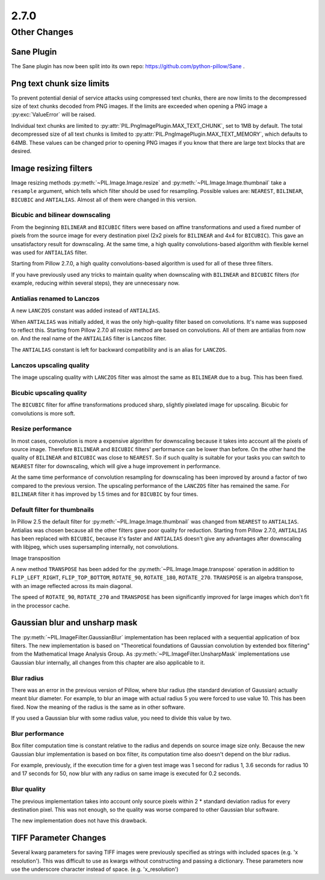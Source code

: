 2.7.0
-----

Other Changes
=============

Sane Plugin
^^^^^^^^^^^

The Sane plugin has now been split into its own repo:
https://github.com/python-pillow/Sane .

Png text chunk size limits
^^^^^^^^^^^^^^^^^^^^^^^^^^

To prevent potential denial of service attacks using compressed text
chunks, there are now limits to the decompressed size of text chunks
decoded from PNG images. If the limits are exceeded when opening a PNG
image a :py:exc:`ValueError` will be raised.

Individual text chunks are limited to
:py:attr:`PIL.PngImagePlugin.MAX_TEXT_CHUNK`, set to 1MB by
default. The total decompressed size of all text chunks is limited to
:py:attr:`PIL.PngImagePlugin.MAX_TEXT_MEMORY`, which defaults to
64MB. These values can be changed prior to opening PNG images if you
know that there are large text blocks that are desired.

Image resizing filters
^^^^^^^^^^^^^^^^^^^^^^

Image resizing methods :py:meth:`~PIL.Image.Image.resize` and
:py:meth:`~PIL.Image.Image.thumbnail` take a ``resample`` argument, which tells
which filter should be used for resampling. Possible values are:
``NEAREST``, ``BILINEAR``, ``BICUBIC`` and ``ANTIALIAS``. Almost all of them
were changed in this version.

Bicubic and bilinear downscaling
++++++++++++++++++++++++++++++++

From the beginning ``BILINEAR`` and ``BICUBIC`` filters were based on affine
transformations and used a fixed number of pixels from the source image for
every destination pixel (2x2 pixels for ``BILINEAR`` and 4x4 for ``BICUBIC``).
This gave an unsatisfactory result for downscaling. At the same time, a high
quality convolutions-based algorithm with flexible kernel was used for
``ANTIALIAS`` filter.

Starting from Pillow 2.7.0, a high quality convolutions-based algorithm is used
for all of these three filters.

If you have previously used any tricks to maintain quality when downscaling with
``BILINEAR`` and ``BICUBIC`` filters (for example, reducing within several
steps), they are unnecessary now.

Antialias renamed to Lanczos
++++++++++++++++++++++++++++

A new ``LANCZOS`` constant was added instead of ``ANTIALIAS``.

When ``ANTIALIAS`` was initially added, it was the only high-quality filter
based on convolutions. It's name was supposed to reflect this. Starting from
Pillow 2.7.0 all resize method are based on convolutions. All of them are
antialias from now on. And the real name of the ``ANTIALIAS`` filter is Lanczos
filter.

The ``ANTIALIAS`` constant is left for backward compatibility and is an alias
for ``LANCZOS``.

Lanczos upscaling quality
+++++++++++++++++++++++++

The image upscaling quality with ``LANCZOS`` filter was almost the same as
``BILINEAR`` due to a bug. This has been fixed.

Bicubic upscaling quality
+++++++++++++++++++++++++

The ``BICUBIC`` filter for affine transformations produced sharp, slightly
pixelated image for upscaling. Bicubic for convolutions is more soft.

Resize performance
++++++++++++++++++

In most cases, convolution is more a expensive algorithm for downscaling
because it takes into account all the pixels of source image. Therefore
``BILINEAR`` and ``BICUBIC`` filters' performance can be lower than before.
On the other hand the quality of ``BILINEAR`` and ``BICUBIC`` was close to
``NEAREST``. So if such quality is suitable for your tasks you can switch to
``NEAREST`` filter for downscaling, which will give a huge improvement in
performance.

At the same time performance of convolution resampling for downscaling has been
improved by around a factor of two compared to the previous version.
The upscaling performance of the ``LANCZOS`` filter has remained the same. For
``BILINEAR`` filter it has improved by 1.5 times and for ``BICUBIC`` by four
times.

Default filter for thumbnails
+++++++++++++++++++++++++++++

In Pillow 2.5 the default filter for :py:meth:`~PIL.Image.Image.thumbnail` was
changed from ``NEAREST`` to ``ANTIALIAS``. Antialias was chosen because all the
other filters gave poor quality for reduction. Starting from Pillow 2.7.0,
``ANTIALIAS`` has been replaced with ``BICUBIC``, because it's faster and
``ANTIALIAS`` doesn't give any advantages after downscaling with libjpeg, which
uses supersampling internally, not convolutions.

Image transposition

A new method ``TRANSPOSE`` has been added for the
:py:meth:`~PIL.Image.Image.transpose` operation in addition to
``FLIP_LEFT_RIGHT``, ``FLIP_TOP_BOTTOM``, ``ROTATE_90``, ``ROTATE_180``,
``ROTATE_270``. ``TRANSPOSE`` is an algebra transpose, with an image reflected
across its main diagonal.

The speed of ``ROTATE_90``, ``ROTATE_270`` and ``TRANSPOSE`` has been significantly
improved for large images which don't fit in the processor cache.

Gaussian blur and unsharp mask
^^^^^^^^^^^^^^^^^^^^^^^^^^^^^^

The :py:meth:`~PIL.ImageFilter.GaussianBlur` implementation has been replaced
with a sequential application of box filters. The new implementation is based on
"Theoretical foundations of Gaussian convolution by extended box filtering" from
the Mathematical Image Analysis Group. As :py:meth:`~PIL.ImageFilter.UnsharpMask`
implementations use Gaussian blur internally, all changes from this chapter
are also applicable to it.

Blur radius
+++++++++++

There was an error in the previous version of Pillow, where blur radius (the
standard deviation of Gaussian) actually meant blur diameter. For example, to
blur an image with actual radius 5 you were forced to use value 10. This has
been fixed. Now the meaning of the radius is the same as in other software.

If you used a Gaussian blur with some radius value, you need to divide this
value by two.

Blur performance
++++++++++++++++

Box filter computation time is constant relative to the radius and depends
on source image size only. Because the new Gaussian blur implementation
is based on box filter, its computation time also doesn't depend on the blur
radius.

For example, previously, if the execution time for a given test image was 1
second for radius 1, 3.6 seconds for radius 10 and 17 seconds for 50, now blur
with any radius on same image is executed for 0.2 seconds.

Blur quality
++++++++++++

The previous implementation takes into account only source pixels within
2 * standard deviation radius for every destination pixel. This was not enough,
so the quality was worse compared to other Gaussian blur software.

The new implementation does not have this drawback.

TIFF Parameter Changes
^^^^^^^^^^^^^^^^^^^^^^

Several kwarg parameters for saving TIFF images were previously
specified as strings with included spaces (e.g. 'x resolution'). This
was difficult to use as kwargs without constructing and passing a
dictionary. These parameters now use the underscore character instead
of space. (e.g. 'x_resolution')
